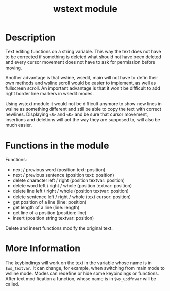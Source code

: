 #+TITLE: wstext module

* Description
Text editing functions on a string variable.  This way the text does
not have to be corrected if something is deleted what should not have
been deleted and every cursor movement does not have to ask for
permission before moving.

Another advantage is that wsline, wsedit, main will not have to defin
their own methods and wsline scroll would be easier to implement, as
well as fullscreen scroll.  An important advantage is that it won't be
difficult to add right border line markers in wsedit modes.

Using wstext module it would not be difficult anymore to show new
lines in wsline as something different and still be able to copy the
text with correct newlines.  Displaying ~<B>~ and ~<K>~ and be sure
that cursor movement, insertions and deletions will act the way they
are supposed to, will also be much easier.

* Functions in the module
Functions:
 + next / previous word (position text: position)
 + next / previous sentence (position text: position)
 + delete character left / right (position textvar: position)
 + delete word left / right / whole (position textvar: position)
 + delete line left / right / whole (position textvar: position)
 + delete sentence left / right / whole (text cursor: position)
 + get position of a line (line: position)
 + get length of a line (line: length)
 + get line of a position (position: line)
 + insert (position string textvar: position)

Delete and insert functions modify the original text.

* More Information
The keybindings will work on the text in the variable whose name is in
~$ws_textvar~.  It can change, for example, when switching from main
mode to wsline mode.  Modes can redefine or hide some keybindings or
functions.  After text modification a function, whose name is in
~$ws_updfnvar~ will be called.
